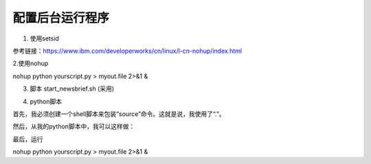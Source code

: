 配置后台运行程序
==================
1. 使用setsid

参考链接：https://www.ibm.com/developerworks/cn/linux/l-cn-nohup/index.html

.. code-block:: none
	:linenos:

	#启动虚拟环境
	#setsid python xxx.py
	#ps -aux |grep xxx //查看所有在后台运行的进程

2.使用nohup

nohup python yourscript.py > myout.file 2>&1 &

3. 脚本 start_newsbrief.sh (采用)

.. code-block:: none
	:linenos:

	#!/bin/bash
	cd /root/newsbrief
	source nb-env/bin/activate
	nohup python summary.py > newsbrief_out.file 2>&1 &

4. python脚本

首先，我必须创建一个shell脚本来包装“source”命令。这就是说，我使用了“.”。

.. code-block:: none
	:linenos:

	#!/bin/bash
	. /path/to/env/bin/activate

然后，从我的python脚本中，我可以这样做：

.. code-block:: none
	:linenos:

	import os
	os.system('/bin/bash --rcfile /path/to/myscript.sh')

最后，运行

nohup python yourscript.py > myout.file 2>&1 &